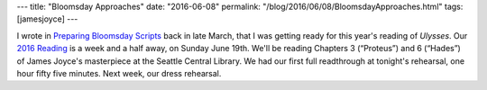 ---
title: "Bloomsday Approaches"
date: "2016-06-08"
permalink: "/blog/2016/06/08/BloomsdayApproaches.html"
tags: [jamesjoyce]
---



I wrote in `Preparing Bloomsday Scripts`_ back in late March,
that I was getting ready for this year's reading of *Ulysses*.
Our `2016 Reading`_ is a week and a half away, on Sunday June 19th.
We'll be reading Chapters 3 (“Proteus”) and 6 (“Hades”)
of James Joyce's masterpiece at the Seattle Central Library.
We had our first full readthrough at tonight's rehearsal,
one hour fifty five minutes.
Next week, our dress rehearsal.

.. _Preparing Bloomsday Scripts:
    ../../../03/27/PreparingBloomsdayScripts.html
.. _2016 Reading:
    http://www.wildgeeseseattle.org/Joyce/Bloomsday/2016.html

.. _permalink:
    /blog/2016/06/08/BloomsdayApproaches.html
